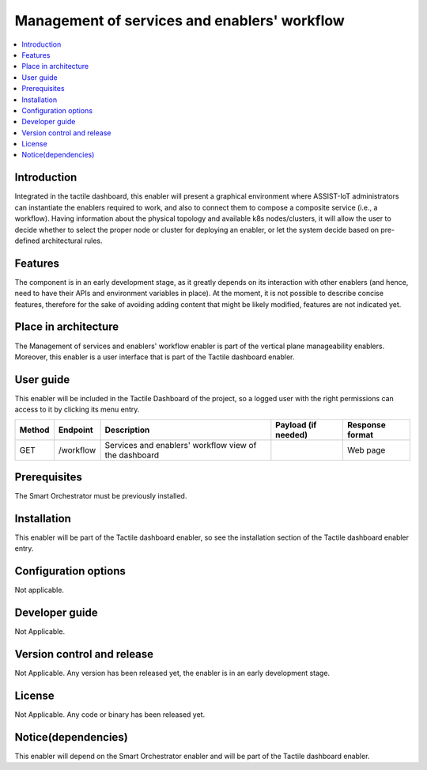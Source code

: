 .. _Μanagement of services and enablers' workflow:

#############################################
Μanagement of services and enablers' workflow
#############################################

.. contents::
  :local:
  :depth: 1

***************
Introduction
***************
Integrated in the tactile dashboard, this enabler will present a graphical environment where ASSIST-IoT administrators can instantiate the enablers required to work, and also to connect them to compose a composite service (i.e., a workflow). Having information about the physical topology and available k8s nodes/clusters, it will allow the user to decide whether to select the proper node or cluster for deploying an enabler, or let the system decide based on pre-defined architectural rules.

***************
Features
***************
The component is in an early development stage, as it greatly depends on its interaction with other enablers (and hence, need to have their APIs and environment variables in place). 
At the moment, it is not possible to describe concise features, therefore for the sake of avoiding adding content that might be likely modified, features are not indicated yet.

*********************
Place in architecture
*********************
The Management of services and enablers' workflow enabler is part of the vertical plane manageability enablers. Moreover, this enabler is a user interface that is part of the Tactile dashboard enabler.

.. figure:: ./dashboard-manageability-architecture.png
  :alt: Dashboard architecture
  :align: center

***************
User guide
***************
This enabler will be included in the Tactile Dashboard of the project, so a logged user with the right permissions can access to it by clicking its menu entry.

+--------+-----------+-------------------------------------------------------+---------------------+-----------------+
| Method | Endpoint  | Description                                           | Payload (if needed) | Response format |
+========+===========+=======================================================+=====================+=================+
| GET    | /workflow | Services and enablers' workflow view of the dashboard |                     | Web page        |
+--------+-----------+-------------------------------------------------------+---------------------+-----------------+

***************
Prerequisites
***************
The Smart Orchestrator must be previously installed.

***************
Installation
***************
This enabler will be part of the Tactile dashboard enabler, so see the installation section of the Tactile dashboard enabler entry.

*********************
Configuration options
*********************
Not applicable.

***************
Developer guide
***************
Not Applicable.

***************************
Version control and release
***************************
Not Applicable. Any version has been released yet, the enabler is in an early development stage.

***************
License
***************
Not Applicable. Any code or binary has been released yet.

********************
Notice(dependencies)
********************
This enabler will depend on the Smart Orchestrator enabler and will be part of the Tactile dashboard enabler.